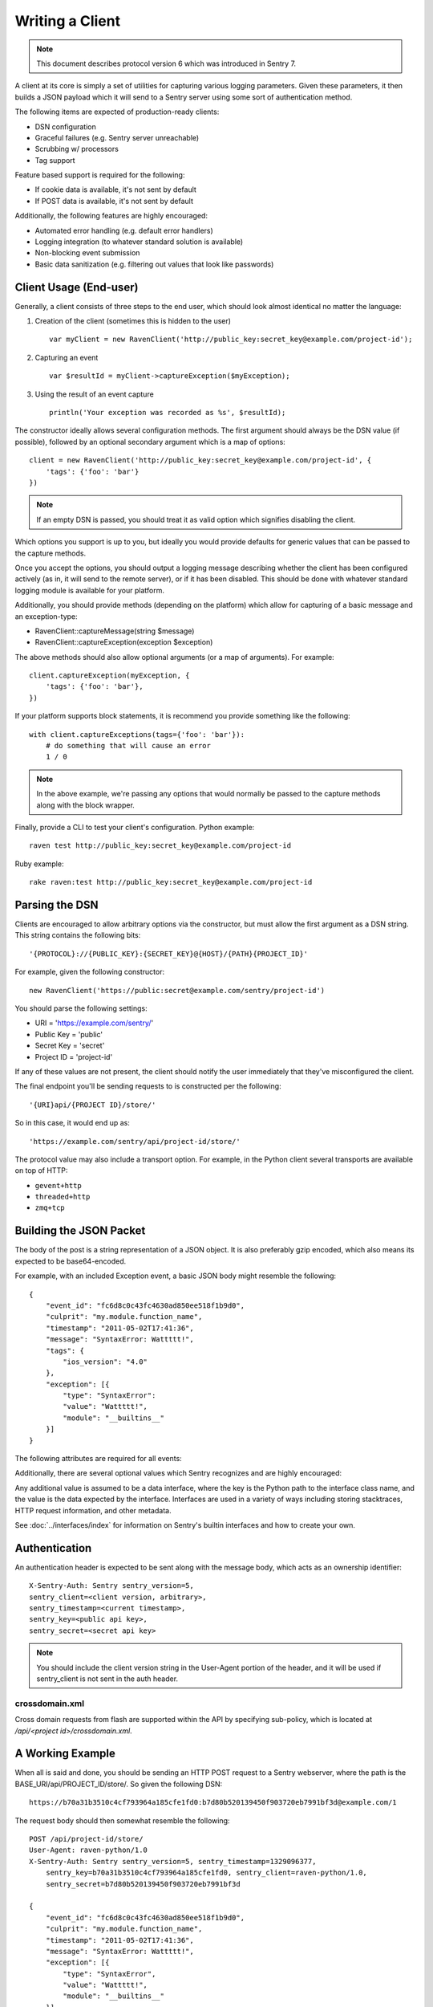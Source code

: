 Writing a Client
================

.. note:: This document describes protocol version 6 which was introduced in Sentry 7.

A client at its core is simply a set of utilities for capturing various
logging parameters. Given these parameters, it then builds a JSON payload
which it will send to a Sentry server using some sort of authentication
method.

The following items are expected of production-ready clients:

* DSN configuration
* Graceful failures (e.g. Sentry server unreachable)
* Scrubbing w/ processors
* Tag support

Feature based support is required for the following:

* If cookie data is available, it's not sent by default
* If POST data is available, it's not sent by default

Additionally, the following features are highly encouraged:

* Automated error handling (e.g. default error handlers)
* Logging integration (to whatever standard solution is available)
* Non-blocking event submission
* Basic data sanitization (e.g. filtering out values that look like passwords)


Client Usage (End-user)
-----------------------

Generally, a client consists of three steps to the end user, which should look
almost identical no matter the language:

1. Creation of the client (sometimes this is hidden to the user)

  ::

      var myClient = new RavenClient('http://public_key:secret_key@example.com/project-id');

2. Capturing an event

  ::

      var $resultId = myClient->captureException($myException);

3. Using the result of an event capture

  ::

      println('Your exception was recorded as %s', $resultId);

The constructor ideally allows several configuration methods. The first argument should
always be the DSN value (if possible), followed by an optional secondary argument which is
a map of options::

    client = new RavenClient('http://public_key:secret_key@example.com/project-id', {
        'tags': {'foo': 'bar'}
    })

.. note:: If an empty DSN is passed, you should treat it as valid option which signifies disabling the client.

Which options you support is up to you, but ideally you would provide defaults for generic values
that can be passed to the capture methods.

Once you accept the options, you should output a logging message describing whether the client has been configured
actively (as in, it will send to the remote server), or if it has been disabled. This should be done with whatever
standard logging module is available for your platform.

Additionally, you should provide methods (depending on the platform) which allow for capturing of a basic message and
an exception-type:

* RavenClient::captureMessage(string $message)
* RavenClient::captureException(exception $exception)

The above methods should also allow optional arguments (or a map of arguments). For example::

    client.captureException(myException, {
        'tags': {'foo': 'bar'},
    })

If your platform supports block statements, it is recommend you provide something
like the following::

    with client.captureExceptions(tags={'foo': 'bar'}):
        # do something that will cause an error
        1 / 0

.. note:: In the above example, we're passing any options that would normally be passed to the capture methods along with
          the block wrapper.

Finally, provide a CLI to test your client's configuration. Python example::

    raven test http://public_key:secret_key@example.com/project-id

Ruby example::

    rake raven:test http://public_key:secret_key@example.com/project-id

Parsing the DSN
---------------

Clients are encouraged to allow arbitrary options via the constructor, but must
allow the first argument as a DSN string. This string contains the following bits:

::

    '{PROTOCOL}://{PUBLIC_KEY}:{SECRET_KEY}@{HOST}/{PATH}{PROJECT_ID}'

For example, given the following constructor::

    new RavenClient('https://public:secret@example.com/sentry/project-id')

You should parse the following settings:

* URI = 'https://example.com/sentry/'
* Public Key = 'public'
* Secret Key = 'secret'
* Project ID = 'project-id'

If any of these values are not present, the client should notify the user immediately
that they've misconfigured the client.

The final endpoint you'll be sending requests to is constructed per the following:

::

    '{URI}api/{PROJECT ID}/store/'

So in this case, it would end up as:

::

    'https://example.com/sentry/api/project-id/store/'


The protocol value may also include a transport option. For example, in the Python client several
transports are available on top of HTTP:

* ``gevent+http``
* ``threaded+http``
* ``zmq+tcp``

Building the JSON Packet
------------------------

The body of the post is a string representation of a JSON object. It is also preferably gzip encoded,
which also means its expected to be base64-encoded.

For example, with an included Exception event, a basic JSON body might resemble the following::

        {
            "event_id": "fc6d8c0c43fc4630ad850ee518f1b9d0",
            "culprit": "my.module.function_name",
            "timestamp": "2011-05-02T17:41:36",
            "message": "SyntaxError: Wattttt!",
            "tags": {
                "ios_version": "4.0"
            },
            "exception": [{
                "type": "SyntaxError":
                "value": "Wattttt!",
                "module": "__builtins__"
            }]
        }

The following attributes are required for all events:

.. data:: event_id

    Hexadecimal string representing a uuid4 value.

    Maximum length is 32 characters.

    ::

        {
            "event_id": "fc6d8c0c43fc4630ad850ee518f1b9d0"
        }

.. data:: message

    User-readable representation of this event

    Maximum length is 1000 characters.

    ::

        {
            "message": "SyntaxError: Wattttt!"
        }

.. data:: timestamp

    Indicates when the logging record was created (in the Sentry client).

    Defaults to ``datetime.datetime.utcnow()``

    The Sentry server assumes the time is in UTC.

    The timestamp should be in ISO 8601 format, without a timezone.

    ::

        {
            "timestamp": "2011-05-02T17:41:36"
        }

.. data:: level

    The record severity.

    Defaults to ``error``.

    The value can either be the integer value or the string label
    as specified in ``SENTRY_LOG_LEVELS``.

    ::

        {
            "level": "warning"
        }

    Acceptable values are:

    * fatal
    * error
    * warning
    * info
    * debug

.. data:: logger

    The name of the logger which created the record.

    If missing, defaults to the string ``root``.

    ::

        {
            "logger": "my.logger.name"
        }

Additionally, there are several optional values which Sentry recognizes and are
highly encouraged:


.. data:: platform

    A string representing the platform the client is submitting from. This will
    be used by the Sentry interface to customize various components in the
    interface.

    ::

        {
            "platform": "python"
        }


.. data:: culprit

    Function call which was the primary perpetrator of this event.

    ::

        {
            "culprit": "my.module.function_name"
        }


.. data:: server_name

    Identifies the host client from which the event was recorded.

    ::

        {
            "server_name": "foo.example.com"
        }


.. data:: release

    The release version of the application.

    This value will generally be something along the lines of the git SHA for the given project.

    ::

        {
            "release": "721e41770371db95eee98ca2707686226b993eda"
        }


.. data:: tags

    A map or list of tags for this event.

    ::

        {
            "tags": {
                "ios_version": "4.0",
                "context": "production"
            }
        }

    ::

        {
            "tags": [
                ["ios_version", "4.0"],
                ["context", "production"]
            ]
        }

.. data:: modules

    A list of relevant modules and their versions.

    ::

        {
            "modules": {
                "my.module.name": "1.0"
            }
        }

.. data:: extra

    An arbitrary mapping of additional metadata to store with the event.

    ::

        {
            "extra": {
                "my_key": 1,
                "some_other_value": "foo bar"
            }
        }

Any additional value is assumed to be a data interface, where the key is the Python path to the interface
class name, and the value is the data expected by the interface. Interfaces are used in a variety of ways
including storing stacktraces, HTTP request information, and other metadata.

See :doc:`../interfaces/index` for information on Sentry's builtin interfaces and how to create your own.

Authentication
--------------

An authentication header is expected to be sent along with the message body, which acts as an ownership identifier::

    X-Sentry-Auth: Sentry sentry_version=5,
    sentry_client=<client version, arbitrary>,
    sentry_timestamp=<current timestamp>,
    sentry_key=<public api key>,
    sentry_secret=<secret api key>

.. note:: You should include the client version string in the User-Agent portion of the header, and it will be used if
          sentry_client is not sent in the auth header.

.. data:: sentry_version

    The protocol version. This should be sent as the value '5'.

.. data:: sentry_client

    An arbitrary string which identifies your client, including its version.

    The typical pattern for this is '**client_name**/**client_version**'.

    For example, the Python client might send this as 'raven-python/1.0'.

.. data:: sentry_timestamp

    The unix timestamp representing the time at which this event was generated.

.. data:: sentry_key

    The public key which should be provided as part of the client configuration.

.. data:: sentry_secret

    The secret key which should be provided as part of the client configuration.

    .. note:: You should only pass the secret key if you're communicating via
              secure communication to the server. Client-side behavior (such
              as JavaScript) should use CORS, and only pass the public key.

crossdomain.xml
~~~~~~~~~~~~~~~

Cross domain requests from flash are supported within the API by specifying sub-policy, which is located at
`/api/<project id>/crossdomain.xml`.

A Working Example
-----------------

When all is said and done, you should be sending an HTTP POST request to a Sentry webserver, where
the path is the BASE_URI/api/PROJECT_ID/store/. So given the following DSN::

    https://b70a31b3510c4cf793964a185cfe1fd0:b7d80b520139450f903720eb7991bf3d@example.com/1

The request body should then somewhat resemble the following::

    POST /api/project-id/store/
    User-Agent: raven-python/1.0
    X-Sentry-Auth: Sentry sentry_version=5, sentry_timestamp=1329096377,
        sentry_key=b70a31b3510c4cf793964a185cfe1fd0, sentry_client=raven-python/1.0,
        sentry_secret=b7d80b520139450f903720eb7991bf3d

    {
        "event_id": "fc6d8c0c43fc4630ad850ee518f1b9d0",
        "culprit": "my.module.function_name",
        "timestamp": "2011-05-02T17:41:36",
        "message": "SyntaxError: Wattttt!",
        "exception": [{
            "type": "SyntaxError",
            "value": "Wattttt!",
            "module": "__builtins__"
        }]
    }

Reading the Response
--------------------

If you're using HTTP, you'll receive a response from the server. The response
looks something like this:

::

    HTTP/1.1 200 OK
    Content-Type: application/json

    {
        "id": "fc6d8c0c43fc4630ad850ee518f1b9d0"
    }

One thing to take note of is the response status code. Sentry uses this in a
variety of ways. You'll **always** want to check for a 200 response if you want
to ensure that the message was delivered, as a small level of validation
happens immediately that may result in a different response code (and message).

For example, you might get something like this:

::


    HTTP/1.1 400 Bad Request
    X-Sentry-Error: Client request error: Missing client version identifier

    Client request error: Missing client version identifier


.. note:: The X-Sentry-Error header will always be present with the precise
          error message and it is the preferred way to identify the root cause.

          If it's not available, it's likely the request was not handled by the
          API server, or a critical system failure has occurred.

Handling Failures
-----------------

It is **highly encouraged** that your client handles failures from the Sentry server gracefully. This means taking
care of several key things:

* Soft failures when the Sentry server fails to respond in a reasonable amount of time (e.g. 3s)
* Exponential backoff when Sentry fails (don't continue trying if the server is offline)
* Failover to a standard logging module on errors.

For example, the Python client will log any failed requests to the Sentry server to a named logger, ``sentry.errors``.
It will also only retry every few seconds, based on how many consecutive failures its seen. The code for this is simple::

    def should_try(self):
        if self.status == self.ONLINE:
            return True

        interval = min(self.retry_number, 6) ** 2

        if time.time() - self.last_check > interval:
            return True

        return False

Scrubbing Data
--------------

Clients should provide some mechanism for scrubbing data. Ideally through an extensible interface that the user
can customize the behavior of.

This is generally done as part of the client configuration::

    client = Client(..., {
        'processors': ['processor.className'],
    })

Each processor listed would be some sort of extensible class or a function callback. It would have a single designated
method that is passed the data (after it's been populated), and would then return the data fully intact, or modified
with various bits filtered out.

For example, if you simply supported callbacks for processors, it might look like this::

    function my_processor($data) {
        foreach ($data['extra'] as $key => $value) {
            if (strpos($value, 'password')) {
                $data[$key] = '********';
            }
        }
    }

We recommend scrubbing the following values::

* Values where the keyname matches 'password', 'passwd', or 'secret'.
* Values that match the regular expression of ``r'^(?:\d[ -]*?){13,16}$'`` (credit card-like).
* Session cookies.
* The Authentication header (HTTP).

Keep in mind, that if your client is passing extra interface data (e.g. HTTP POST variables) you will also
want to scrub those interfaces. Given that, it is a good idea to simply recursively scrub most variables
other than predefined things (like HTTP headers).

Tags
----

Tags are key/value pairs that describe an event. They should be configurable in the following contexts:

* Environment (client-level)
* Thread (block-level)
* Event (as part of capture)

Each of these should inherit its parent. So for example, if you configure your client as so::

    client = Client(..., {
        'tags': {'foo': 'bar'},
    })

And then you capture an event::

    client.captureMessage('test', {
        'tags': {'foo': 'baz'},
    })

The client should send the following upstream for ``tags``::

    {
        "tags": [
            ["foo", "bar"],
            ["foo", "baz"]
        ],
    }

You should also provide relevant contextual interfaces. These should last for the lifecycle of a request, and the general interface is "bind some kind of context", and then at the end of a request lifecycle, clear any present context.

This interface consists of \*_context methods, as well as a "clear context" method. The following is an example API which is implemented in most clients:

::

    # Bind sentry.interfaces.User
    client.user_context({
        'email': 'foo@example.com',
    })

    # Merge in additional tag context
    client.tags_context({
        'key': 'value',
    })

    # Merge in additional extra context
    client.extra_context({
        'key': 'value',
    })

    # Clear context
    client.context.clear()

Some additional examples of context helpers which might be relevant:

- http_context(data) -- bind sentry.interfaces.Http
- wsgi_context(env) -- bind http_context based on a wsgi environment


Variable Size
-------------

Most arbitrary values in Sentry have their size restricted. This means any
values that are sent as metadata (such as variables in a stacktrace) as well
as things like extra data, or tags.

- Mappings of values (such as HTTP data, extra data, etc) are limited to 50
  item pairs.
- Event IDs are limited to 32 characters.
- Tag keys are limited to 32 characters.
- Tag values are limited to 200 characters.
- Culprits are limited to 200 characters.
- Most contextual variables are limited to 512 characters.
- Extra contextual data is limited to 4096 characters.
- Messages are limited to ~10kb.
- Http data (the body) is limited to 2048 characters.
- Stacktrace's are limited to 50 frames. If more are sent, data will be removed from the middle of the stack.
